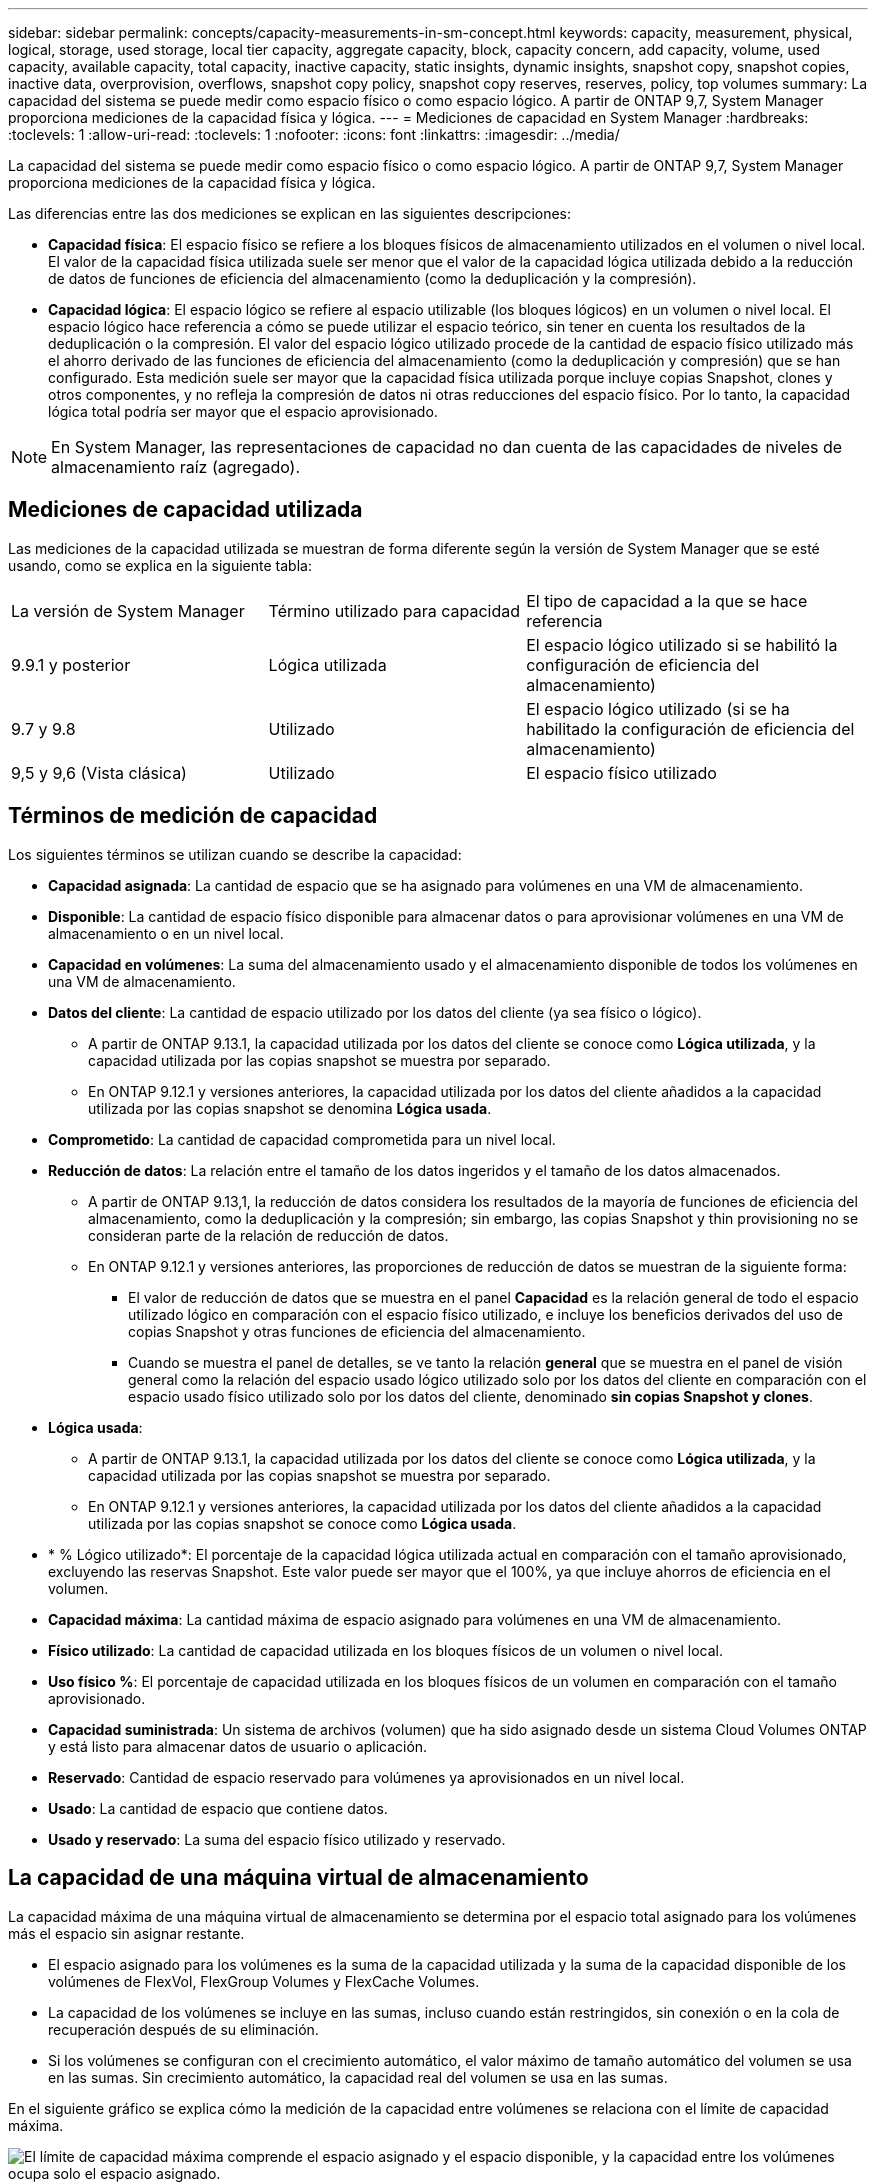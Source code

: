 ---
sidebar: sidebar 
permalink: concepts/capacity-measurements-in-sm-concept.html 
keywords: capacity, measurement, physical, logical, storage, used storage, local tier capacity, aggregate capacity, block, capacity concern, add capacity, volume, used capacity, available capacity, total capacity, inactive capacity, static insights, dynamic insights, snapshot copy, snapshot copies, inactive data, overprovision, overflows, snapshot copy policy, snapshot copy reserves, reserves, policy, top volumes 
summary: La capacidad del sistema se puede medir como espacio físico o como espacio lógico. A partir de ONTAP 9,7, System Manager proporciona mediciones de la capacidad física y lógica. 
---
= Mediciones de capacidad en System Manager
:hardbreaks:
:toclevels: 1
:allow-uri-read: 
:toclevels: 1
:nofooter: 
:icons: font
:linkattrs: 
:imagesdir: ../media/


[role="lead"]
La capacidad del sistema se puede medir como espacio físico o como espacio lógico. A partir de ONTAP 9,7, System Manager proporciona mediciones de la capacidad física y lógica.

Las diferencias entre las dos mediciones se explican en las siguientes descripciones:

* *Capacidad física*: El espacio físico se refiere a los bloques físicos de almacenamiento utilizados en el volumen o nivel local. El valor de la capacidad física utilizada suele ser menor que el valor de la capacidad lógica utilizada debido a la reducción de datos de funciones de eficiencia del almacenamiento (como la deduplicación y la compresión).
* *Capacidad lógica*: El espacio lógico se refiere al espacio utilizable (los bloques lógicos) en un volumen o nivel local. El espacio lógico hace referencia a cómo se puede utilizar el espacio teórico, sin tener en cuenta los resultados de la deduplicación o la compresión.  El valor del espacio lógico utilizado procede de la cantidad de espacio físico utilizado más el ahorro derivado de las funciones de eficiencia del almacenamiento (como la deduplicación y compresión) que se han configurado.  Esta medición suele ser mayor que la capacidad física utilizada porque incluye copias Snapshot, clones y otros componentes, y no refleja la compresión de datos ni otras reducciones del espacio físico. Por lo tanto, la capacidad lógica total podría ser mayor que el espacio aprovisionado.



NOTE: En System Manager, las representaciones de capacidad no dan cuenta de las capacidades de niveles de almacenamiento raíz (agregado).



== Mediciones de capacidad utilizada

Las mediciones de la capacidad utilizada se muestran de forma diferente según la versión de System Manager que se esté usando, como se explica en la siguiente tabla:

[cols="30,30,40"]
|===


| La versión de System Manager | Término utilizado para capacidad | El tipo de capacidad a la que se hace referencia 


 a| 
9.9.1 y posterior
 a| 
Lógica utilizada
 a| 
El espacio lógico utilizado
si se habilitó la configuración de eficiencia del almacenamiento)



 a| 
9.7 y 9.8
 a| 
Utilizado
 a| 
El espacio lógico utilizado
(si se ha habilitado la configuración de eficiencia del almacenamiento)



 a| 
9,5 y 9,6
(Vista clásica)
 a| 
Utilizado
 a| 
El espacio físico utilizado

|===


== Términos de medición de capacidad

Los siguientes términos se utilizan cuando se describe la capacidad:

* *Capacidad asignada*: La cantidad de espacio que se ha asignado para volúmenes en una VM de almacenamiento.
* *Disponible*: La cantidad de espacio físico disponible para almacenar datos o para aprovisionar volúmenes en una VM de almacenamiento o en un nivel local.
* *Capacidad en volúmenes*: La suma del almacenamiento usado y el almacenamiento disponible de todos los volúmenes en una VM de almacenamiento.
* *Datos del cliente*: La cantidad de espacio utilizado por los datos del cliente (ya sea físico o lógico).
+
** A partir de ONTAP 9.13.1, la capacidad utilizada por los datos del cliente se conoce como *Lógica utilizada*, y la capacidad utilizada por las copias snapshot se muestra por separado.
** En ONTAP 9.12.1 y versiones anteriores, la capacidad utilizada por los datos del cliente añadidos a la capacidad utilizada por las copias snapshot se denomina *Lógica usada*.


* *Comprometido*: La cantidad de capacidad comprometida para un nivel local.
* *Reducción de datos*: La relación entre el tamaño de los datos ingeridos y el tamaño de los datos almacenados.
+
** A partir de ONTAP 9.13,1, la reducción de datos considera los resultados de la mayoría de funciones de eficiencia del almacenamiento, como la deduplicación y la compresión; sin embargo, las copias Snapshot y thin provisioning no se consideran parte de la relación de reducción de datos.
** En ONTAP 9.12.1 y versiones anteriores, las proporciones de reducción de datos se muestran de la siguiente forma:
+
*** El valor de reducción de datos que se muestra en el panel *Capacidad* es la relación general de todo el espacio utilizado lógico en comparación con el espacio físico utilizado, e incluye los beneficios derivados del uso de copias Snapshot y otras funciones de eficiencia del almacenamiento.
*** Cuando se muestra el panel de detalles, se ve tanto la relación *general* que se muestra en el panel de visión general como la relación del espacio usado lógico utilizado solo por los datos del cliente en comparación con el espacio usado físico utilizado solo por los datos del cliente, denominado *sin copias Snapshot y clones*.




* *Lógica usada*:
+
** A partir de ONTAP 9.13.1, la capacidad utilizada por los datos del cliente se conoce como *Lógica utilizada*, y la capacidad utilizada por las copias snapshot se muestra por separado.
** En ONTAP 9.12.1 y versiones anteriores, la capacidad utilizada por los datos del cliente añadidos a la capacidad utilizada por las copias snapshot se conoce como *Lógica usada*.


* * % Lógico utilizado*: El porcentaje de la capacidad lógica utilizada actual en comparación con el tamaño aprovisionado, excluyendo las reservas Snapshot.  Este valor puede ser mayor que el 100%, ya que incluye ahorros de eficiencia en el volumen.
* *Capacidad máxima*: La cantidad máxima de espacio asignado para volúmenes en una VM de almacenamiento.
* *Físico utilizado*: La cantidad de capacidad utilizada en los bloques físicos de un volumen o nivel local.
* *Uso físico %*: El porcentaje de capacidad utilizada en los bloques físicos de un volumen en comparación con el tamaño aprovisionado.
* *Capacidad suministrada*: Un sistema de archivos (volumen) que ha sido asignado desde un sistema Cloud Volumes ONTAP y está listo para almacenar datos de usuario o aplicación.
* *Reservado*: Cantidad de espacio reservado para volúmenes ya aprovisionados en un nivel local.
* *Usado*: La cantidad de espacio que contiene datos.
* *Usado y reservado*: La suma del espacio físico utilizado y reservado.




== La capacidad de una máquina virtual de almacenamiento

La capacidad máxima de una máquina virtual de almacenamiento se determina por el espacio total asignado para los volúmenes más el espacio sin asignar restante.

* El espacio asignado para los volúmenes es la suma de la capacidad utilizada y la suma de la capacidad disponible de los volúmenes de FlexVol, FlexGroup Volumes y FlexCache Volumes.
* La capacidad de los volúmenes se incluye en las sumas, incluso cuando están restringidos, sin conexión o en la cola de recuperación después de su eliminación.
* Si los volúmenes se configuran con el crecimiento automático, el valor máximo de tamaño automático del volumen se usa en las sumas.  Sin crecimiento automático, la capacidad real del volumen se usa en las sumas.


En el siguiente gráfico se explica cómo la medición de la capacidad entre volúmenes se relaciona con el límite de capacidad máxima.

image:max-cap-limit-cap-x-volumes.gif["El límite de capacidad máxima comprende el espacio asignado y el espacio disponible, y la capacidad entre los volúmenes ocupa solo el espacio asignado."]

A partir de ONTAP 9.13.1, los administradores de clúster pueden link:../manage-max-cap-limit-svm-in-sm-task.html["Habilite un límite de capacidad máxima para una máquina virtual de almacenamiento"]. Sin embargo, no es posible establecer límites de almacenamiento para una máquina virtual de almacenamiento que contiene volúmenes para la protección de datos, en una relación de SnapMirror o en una configuración de MetroCluster. Además, no es posible configurar cuotas para superar la capacidad máxima de un equipo virtual de almacenamiento.

Una vez establecido el límite de capacidad máxima, no se puede cambiar a un tamaño inferior a la capacidad asignada actualmente.

Cuando una máquina virtual de almacenamiento alcanza su límite máximo de capacidad, no se pueden ejecutar ciertas operaciones. System Manager proporciona sugerencias para los siguientes pasos de link:../insights-system-optimization-task.html["*Insights* "].



== Unidades de medida de capacidad

System Manager calcula la capacidad de almacenamiento en función de unidades binarias de 1024 (2 10) bytes.

* A partir de ONTAP 9.10.1, las unidades de capacidad de almacenamiento se muestran en System Manager como KiB, MIB, GiB, TiB y PIB.
* En ONTAP 9.10.0 y versiones anteriores, estas unidades se muestran en System Manager como KB, MB, GB, TB y PB.



NOTE: Las unidades utilizadas en System Manager para el rendimiento siguen siendo KB/s, MB/s, GB/s, TB/s y PB/s en todas las versiones de ONTAP.

[cols="20,20,30,30"]
|===


| Unidad de capacidad mostrada en System Manager para ONTAP 9.10.0 y versiones anteriores | Unidad de capacidad mostrada en System Manager para ONTAP 9.10.1 y versiones posteriores | Cálculo | Valor en bytes 


 a| 
KB
 a| 
KiB
 a| 
1024
 a| 
1024 bytes



 a| 
MB
 a| 
MIB
 a| 
1024 * 1024
 a| 
1.048.576 bytes



 a| 
GB
 a| 
GIB
 a| 
1024 * 1024 * 1024
 a| 
1.073.741.824 bytes



 a| 
TB
 a| 
TIB
 a| 
1024 * 1024 * 1024 * 1024
 a| 
1.099.511.627.776 bytes



 a| 
PB
 a| 
PIB
 a| 
1024 * 1024 * 1024 * 1024 * 1024
 a| 
1.125.899.906.842.624 bytes

|===
.Información relacionada
link:../task_admin_monitor_capacity_in_sm.html["Supervise la capacidad en System Manager"]

link:../volumes/logical-space-reporting-enforcement-concept.html["Generación de informes sobre el espacio lógico y cumplimiento para volúmenes"]
